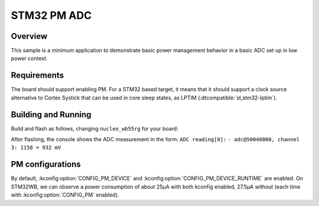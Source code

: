 .. _stm32-pm-adc-sample:

STM32 PM ADC
############

Overview
********

This sample is a minimum application to demonstrate basic power management
behavior in a basic ADC set up in low power context.

.. _stm32-pm-adc-sample-requirements:

Requirements
************

The board should support enabling PM. For a STM32 based target, it means that
it should support a clock source alternative to Cortex Systick that can be used
in core sleep states, as LPTIM (:dtcompatible:`st,stm32-lptim`).

Building and Running
********************

Build and flash as follows, changing ``nucleo_wb55rg`` for your board:

.. zephyr-app-commands::
   :zephyr-app: samples/boards/stm32/power_mgmt/adc
   :board: nucleo_wb55rg/stm32wb55xx
   :goals: build flash
   :compact:

After flashing, the console shows the ADC measurement in the form:
``ADC reading[0]:``
``- adc@50040000, channel 3: 1158 = 932 mV``

PM configurations
*****************

By default, :kconfig:option:`CONFIG_PM_DEVICE` and :kconfig:option:`CONFIG_PM_DEVICE_RUNTIME` are
enabled.
On STM32WB, we can observe a power consumption of about 25µA with both kconfig
enabled, 27.5µA without (each time with :kconfig:option:`CONFIG_PM` enabled).
